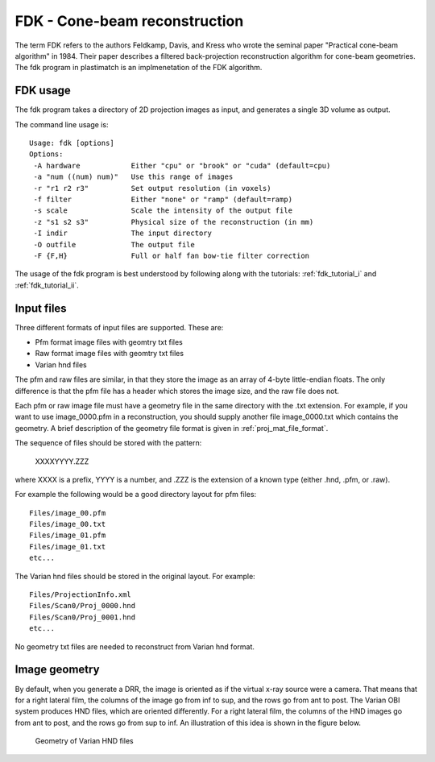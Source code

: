 FDK - Cone-beam reconstruction
==============================
The term FDK refers to the authors 
Feldkamp, Davis, and Kress who wrote the seminal paper 
"Practical cone-beam algorithm" in 1984.  Their paper 
describes a filtered back-projection reconstruction algorithm 
for cone-beam geometries.  The fdk program in plastimatch is 
an implmenetation of the FDK algorithm.

FDK usage
---------
The fdk program takes a directory of 2D projection images as input, and 
generates a single 3D volume as output.  

The command line usage is::

  Usage: fdk [options]
  Options:
   -A hardware            Either "cpu" or "brook" or "cuda" (default=cpu)
   -a "num ((num) num)"   Use this range of images
   -r "r1 r2 r3"          Set output resolution (in voxels)
   -f filter              Either "none" or "ramp" (default=ramp)
   -s scale               Scale the intensity of the output file
   -z "s1 s2 s3"          Physical size of the reconstruction (in mm)
   -I indir               The input directory
   -O outfile             The output file
   -F {F,H}               Full or half fan bow-tie filter correction

The usage of the fdk program is best understood by following along 
with the tutorials: :ref:`fdk_tutorial_i` and :ref:`fdk_tutorial_ii`.

Input files
-----------
Three different formats of input files are supported.  These are:

- Pfm format image files with geomtry txt files
- Raw format image files with geomtry txt files
- Varian hnd files

The pfm and raw files are similar, in that they store the image as 
an array of 4-byte little-endian floats.  The only difference is that 
the pfm file has a header which stores the image size, and the raw file 
does not.

Each pfm or raw image file must have a geometry file in the same directory 
with the .txt extension.  For example, if you want to use image_0000.pfm
in a reconstruction, you should supply another file image_0000.txt 
which contains the geometry.  
A brief description of the geometry file format is given in 
:ref:`proj_mat_file_format`.

The sequence of files should be stored with the pattern:

  XXXXYYYY.ZZZ

where XXXX is a prefix, YYYY is a number, and .ZZZ is the extension 
of a known type (either .hnd, .pfm, or .raw).

For example the following would be a good directory layout for pfm files::

  Files/image_00.pfm
  Files/image_00.txt
  Files/image_01.pfm
  Files/image_01.txt
  etc...

The Varian hnd files should be stored in the original layout.  For example::

  Files/ProjectionInfo.xml
  Files/Scan0/Proj_0000.hnd
  Files/Scan0/Proj_0001.hnd
  etc...

No geometry txt files are needed to reconstruct from Varian hnd format.

Image geometry
--------------
By default, when you generate a DRR, the image is oriented as if the
virtual x-ray source were a camera.  That means that for a right
lateral film, the columns of the image go from inf to sup, and the
rows go from ant to post.  The Varian OBI system produces HND files,
which are oriented differently. For a right lateral film, the columns
of the HND images go from ant to post, and the rows go from sup to
inf.  An illustration of this idea is shown in the figure below. 

.. figure:: ../figures/cbct_geometry.png
   :width: 60 %

   Geometry of Varian HND files
